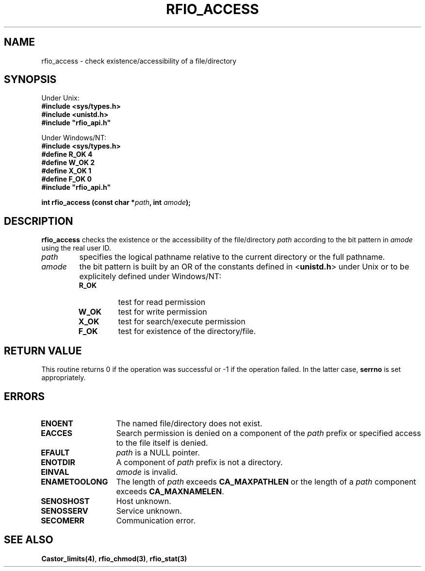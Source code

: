 .\"
.\" $Id: rfio_access.man,v 1.1 2001/05/29 14:30:21 baud Exp $
.\"
.\" @(#)$RCSfile: rfio_access.man,v $ $Revision: 1.1 $ $Date: 2001/05/29 14:30:21 $ CERN IT-PDP/DM Jean-Philippe Baud
.\" Copyright (C) 1999-2001 by CERN/IT/PDP/DM
.\" All rights reserved
.\"
.TH RFIO_ACCESS 3 "$Date: 2001/05/29 14:30:21 $" CASTOR "Rfio Library Functions"
.SH NAME
rfio_access \- check existence/accessibility of a file/directory
.SH SYNOPSIS
Under Unix:
.br
.B #include <sys/types.h>
.br
.B #include <unistd.h>
.br
\fB#include "rfio_api.h"\fR
.sp
Under Windows/NT:
.br
.B #include <sys/types.h>
.br
.B #define R_OK 4
.br
.B #define W_OK 2
.br
.B #define X_OK 1
.br
.B #define F_OK 0
.br
\fB#include "rfio_api.h"\fR
.sp
.BI "int rfio_access (const char *" path ,
.BI "int " amode );
.SH DESCRIPTION
.B rfio_access
checks the existence or the accessibility of the file/directory
.I path
according to the bit pattern in
.I amode
using the real user ID.
.TP
.I path
specifies the logical pathname relative to the current directory or
the full pathname.
.TP
.I amode
the bit pattern is built by an OR of the constants defined in
.RB < unistd.h >
under Unix or to be explicitely defined under Windows/NT:
.RS
.TP
.B R_OK
test for read permission
.TP
.B W_OK
test for write permission
.TP
.B X_OK
test for search/execute permission
.TP
.B F_OK
test for existence of the directory/file.
.RE
.SH RETURN VALUE
This routine returns 0 if the operation was successful or -1 if the operation
failed. In the latter case,
.B serrno
is set appropriately.
.SH ERRORS
.TP 1.3i
.B ENOENT
The named file/directory does not exist.
.TP
.B EACCES
Search permission is denied on a component of the
.I path
prefix or specified access to the file itself is denied.
.TP
.B EFAULT
.I path
is a NULL pointer.
.TP
.B ENOTDIR
A component of
.I path
prefix is not a directory.
.TP
.B EINVAL
.I amode
is invalid.
.TP
.B ENAMETOOLONG
The length of
.I path
exceeds
.B CA_MAXPATHLEN
or the length of a
.I path
component exceeds
.BR CA_MAXNAMELEN .
.TP
.B SENOSHOST
Host unknown.
.TP
.B SENOSSERV
Service unknown.
.TP
.B SECOMERR
Communication error.
.SH SEE ALSO
.BR Castor_limits(4) ,
.BR rfio_chmod(3) ,
.B rfio_stat(3)
